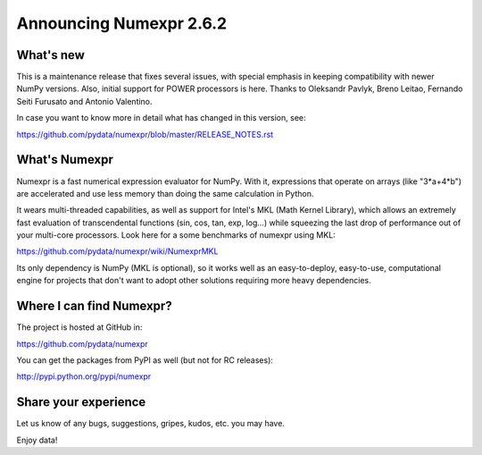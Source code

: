 =========================
 Announcing Numexpr 2.6.2
=========================

What's new
==========

This is a maintenance release that fixes several issues, with special
emphasis in keeping compatibility with newer NumPy versions.  Also,
initial support for POWER processors is here.  Thanks to Oleksandr Pavlyk,
Breno Leitao, Fernando Seiti Furusato and Antonio Valentino.

In case you want to know more in detail what has changed in this
version, see:

https://github.com/pydata/numexpr/blob/master/RELEASE_NOTES.rst


What's Numexpr
==============

Numexpr is a fast numerical expression evaluator for NumPy.  With it,
expressions that operate on arrays (like "3*a+4*b") are accelerated
and use less memory than doing the same calculation in Python.

It wears multi-threaded capabilities, as well as support for Intel's
MKL (Math Kernel Library), which allows an extremely fast evaluation
of transcendental functions (sin, cos, tan, exp, log...) while
squeezing the last drop of performance out of your multi-core
processors.  Look here for a some benchmarks of numexpr using MKL:

https://github.com/pydata/numexpr/wiki/NumexprMKL

Its only dependency is NumPy (MKL is optional), so it works well as an
easy-to-deploy, easy-to-use, computational engine for projects that
don't want to adopt other solutions requiring more heavy dependencies.

Where I can find Numexpr?
=========================

The project is hosted at GitHub in:

https://github.com/pydata/numexpr

You can get the packages from PyPI as well (but not for RC releases):

http://pypi.python.org/pypi/numexpr

Share your experience
=====================

Let us know of any bugs, suggestions, gripes, kudos, etc. you may
have.


Enjoy data!


.. Local Variables:
.. mode: rst
.. coding: utf-8
.. fill-column: 70
.. End:
